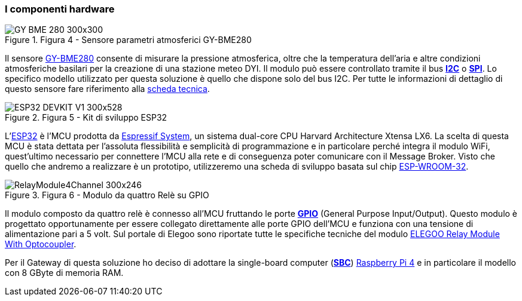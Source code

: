 === I componenti hardware

image::GY-BME-280-300x300.jpg[title="Figura 4 - Sensore parametri atmosferici GY-BME280"]

Il sensore https://amzn.to/3soICXM[GY-BME280] consente di misurare la pressione atmosferica, oltre che la temperatura dell’aria e altre condizioni atmosferiche basilari per la creazione di una stazione meteo DYI. Il modulo può essere controllato tramite il bus https://en.wikipedia.org/wiki/I%C2%B2C[*I2C*] o https://en.wikipedia.org/wiki/Serial_Peripheral_Interface[*SPI*]. Lo specifico modello utilizzato per questa soluzione è quello che dispone solo del bus I2C. Per tutte le informazioni di dettaglio di questo sensore fare riferimento alla
https://cdn-shop.adafruit.com/datasheets/BST-BME280_DS001-10.pdf[scheda tecnica].

image::ESP32_DEVKIT_V1-300x528.jpg[title="Figura 5 - Kit di sviluppo ESP32"]

L'https://www.espressif.com/sites/default/files/documentation/esp32_technical_reference_manual_en.pdf[ESP32] è l'MCU prodotta da https://www.espressif.com/[Espressif System], un sistema dual-core CPU Harvard Architecture Xtensa LX6. La scelta di questa MCU è stata dettata per l'assoluta flessibilità e semplicità di programmazione e in particolare perché integra il modulo WiFi, quest'ultimo necessario per connettere l'MCU alla rete e di conseguenza poter comunicare con il Message Broker. Visto che quello che andremo a realizzare è un prototipo, utilizzeremo una scheda di sviluppo basata sul chip https://amzn.to/2NXqtkW[ESP-WROOM-32].

image::RelayModule4Channel-300x246.jpg[title="Figura 6 - Modulo da quattro Relè su GPIO"]

Il modulo composto da quattro relè è connesso all'MCU fruttando le porte https://en.wikipedia.org/wiki/General-purpose_input/output[*GPIO*] (General Purpose Input/Output). Questo modulo è progettato
opportunamente per essere collegato direttamente alle porte GPIO dell'MCU e funziona con una tensione di alimentazione pari a 5 volt. Sul portale di Elegoo sono riportate tutte le specifiche tecniche del modulo https://www.elegoo.com/products/elegoo-8-channel-relay-module-kit[ELEGOO Relay Module With Optocoupler].

Per il Gateway di questa soluzione ho deciso di adottare la single-board computer (https://en.wikipedia.org/wiki/Single-board_computer[*SBC*]) https://www.raspberrypi.org/products/raspberry-pi-4-model-b/[Raspberry Pi 4] e in particolare il modello con 8 GByte di memoria RAM.

